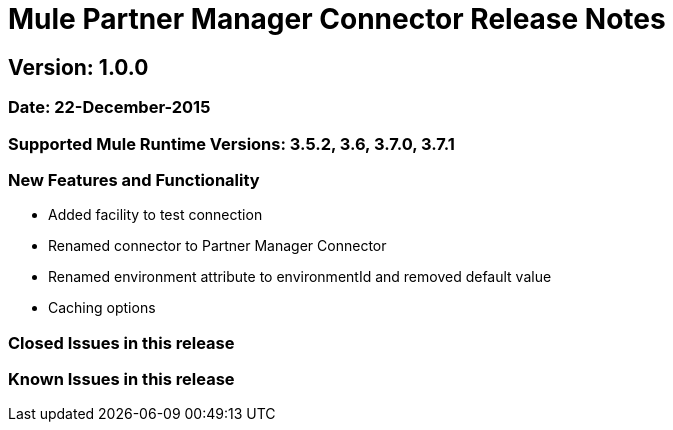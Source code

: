 = Mule Partner Manager Connector Release Notes

== Version: 1.0.0

=== Date: 22-December-2015

=== Supported Mule Runtime Versions: 3.5.2, 3.6, 3.7.0, 3.7.1

=== New Features and Functionality
- Added facility to test connection
- Renamed connector to Partner Manager Connector
- Renamed environment attribute to environmentId and removed default value
- Caching options

=== Closed Issues in this release

=== Known Issues in this release